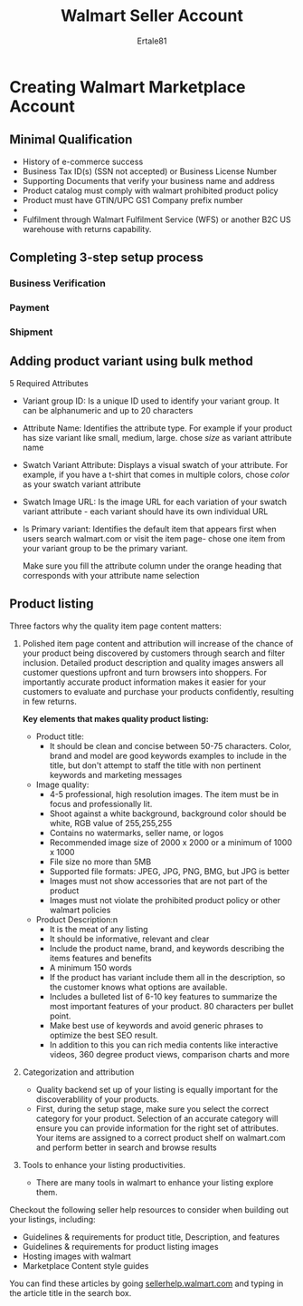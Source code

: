 #+TITLE: Walmart Seller Account
#+AUTHOR: Ertale81

* Creating Walmart Marketplace Account
** Minimal Qualification
+ History of e-commerce success
+ Business Tax ID(s) (SSN not accepted) or Business License Number
+ Supporting Documents that verify your business name and address
+ Product catalog must comply with walmart prohibited product policy
+ Product must have GTIN/UPC GS1 Company prefix number
+ 
+ Fulfilment through Walmart Fulfilment Service (WFS) or another B2C US warehouse with
  returns capability.
** Completing 3-step setup process
*** Business Verification

*** Payment
*** Shipment
** Adding product variant using bulk method
5 Required Attributes
- Variant group ID:
  Is a unique ID used to identify your variant group. It can be alphanumeric and up to 20 characters
- Attribute Name:
  Identifies the attribute type. For example if your product has size variant like small, medium, large. chose /size/ as variant attribute name
- Swatch Variant Attribute:
  Displays a visual swatch of your attribute. For example, if you have a t-shirt that comes in multiple colors, chose /color/ as your swatch variant attribute
- Swatch Image URL:
  Is the image URL for each variation of your swatch variant attribute - each variant should have its own individual URL
- Is Primary variant:
  Identifies the default item that appears first when users search walmart.com or visit the item page- chose one item from your variant group to be the primary variant.

  Make sure you fill the attribute column under the orange heading that corresponds with your attribute name selection
** Product listing
Three factors why the quality item page content matters:
1) Polished item page content and attribution will increase of the chance of your product being discovered by customers through search and filter inclusion. Detailed product description and quality images answers all customer questions upfront and turn browsers into shoppers. For importantly accurate product information makes it easier for your customers to evaluate and purchase your products confidently, resulting in few returns.
   
   *Key elements that makes quality product listing:*
   + Product title:
     - It should be clean and concise between 50-75 characters. Color, brand and model are good keywords examples to include in the title, but don't attempt to staff the title with non pertinent keywords and marketing messages
   + Image quality:
     - 4-5 professional, high resolution images. The item must be in focus and professionally lit.
     - Shoot against a white background, background color should be white, RGB value of 255,255,255
     - Contains no watermarks, seller name, or logos
     - Recommended image size of 2000 x 2000 or a minimum of 1000 x 1000
     - File size no more than 5MB
     - Supported file formats: JPEG, JPG, PNG, BMG, but JPG is better
     - Images must not show accessories that are not part of the product
     - Images must not violate the prohibited product policy or other walmart policies
   + Product Description:n
     - It is the meat of any listing
     - It should be informative, relevant and clear
     - Include the product name, brand, and keywords describing the items features and benefits
     - A minimum 150 words
     - If the product has variant include them all in the description, so the customer knows what options are available.
     - Includes a bulleted list of 6-10 key features to summarize the most important features of your product. 80 characters per bullet point.
     - Make best use of keywords and avoid generic phrases to optimize the best SEO result.
     - In addition to this you can rich media contents like interactive videos, 360 degree product views, comparison charts and more
2) Categorization and attribution
   - Quality backend set up of your listing is equally important for the discoverablility of your products.
   - First, during the setup stage, make sure you select the correct category for your product. Selection of an accurate category will ensure you can provide information for the right set of attributes. Your items are assigned to a correct product shelf on walmart.com and perform better in search and browse results
3) Tools to enhance your listing productivities.
   - There are many tools in walmart to enhance your listing explore them.


Checkout the following seller help resources to consider when building out your listings, including:
+ Guidelines & requirements for product title, Description, and features
+ Guidelines & requirements for product listing images
+ Hosting images with walmart
+ Marketplace Content style guides

You can find these articles by going [[https://sellerhelp.walmart.com][sellerhelp.walmart.com]] and typing in the article title in the search box.
